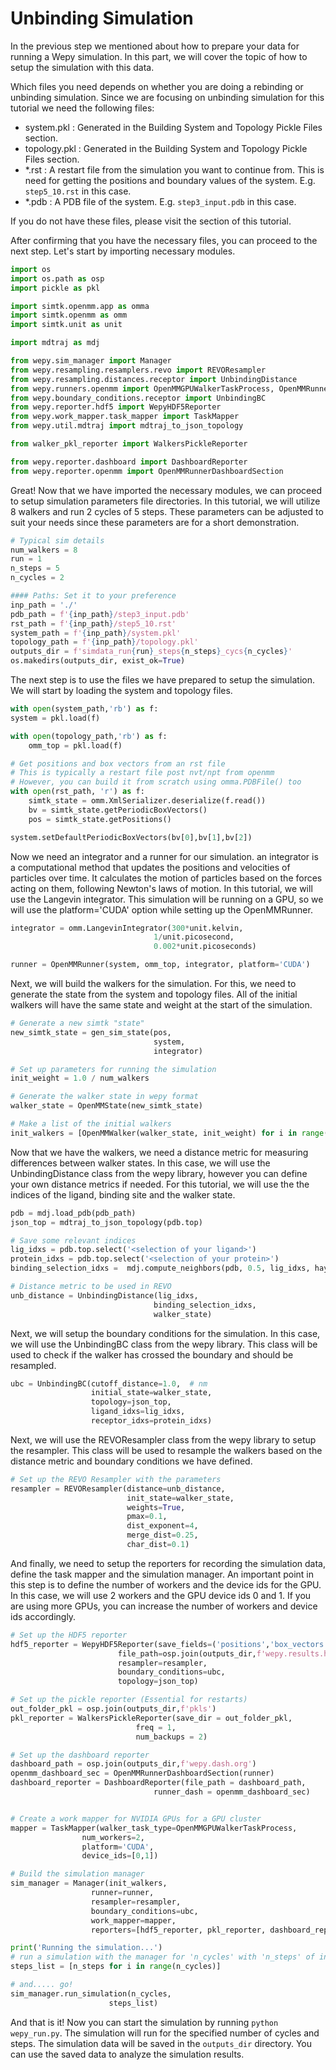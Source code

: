 * Unbinding Simulation

In the previous step we mentioned about how to prepare your data for
running a Wepy simulation. In this part, we will cover the topic of how
to setup the simulation with this data.

Which files you need depends on whether you are doing a rebinding or
unbinding simulation. Since we are focusing on unbinding simulation for
this tutorial we need the following files:

- system.pkl : Generated in the Building System and Topology Pickle
  Files section.
- topology.pkl : Generated in the Building System and Topology Pickle
  Files section.
- *.rst : A restart file from the simulation you want to continue from.
  This is need for getting the positions and boundary values of the
  system. E.g. ~step5_10.rst~ in this case.
- *.pdb : A PDB file of the system. E.g. ~step3_input.pdb~ in this case.

If you do not have these files, please visit the @@rst::any:`How to Prepare Your Data <prepare>`@@ section of this tutorial.

After confirming that you have the necessary files, you can proceed to
the next step. Let's start by importing necessary modules.

#+BEGIN_SRC python
  import os
  import os.path as osp
  import pickle as pkl

  import simtk.openmm.app as omma
  import simtk.openmm as omm
  import simtk.unit as unit

  import mdtraj as mdj

  from wepy.sim_manager import Manager
  from wepy.resampling.resamplers.revo import REVOResampler
  from wepy.resampling.distances.receptor import UnbindingDistance
  from wepy.runners.openmm import OpenMMGPUWalkerTaskProcess, OpenMMRunner, OpenMMWalker, OpenMMState, gen_sim_state
  from wepy.boundary_conditions.receptor import UnbindingBC
  from wepy.reporter.hdf5 import WepyHDF5Reporter
  from wepy.work_mapper.task_mapper import TaskMapper
  from wepy.util.mdtraj import mdtraj_to_json_topology

  from walker_pkl_reporter import WalkersPickleReporter

  from wepy.reporter.dashboard import DashboardReporter
  from wepy.reporter.openmm import OpenMMRunnerDashboardSection
#+END_SRC

Great! Now that we have imported the necessary modules, we can proceed
to setup simulation parameters file directories. In this tutorial, we
will utilize 8 walkers and run 2 cycles of 5 steps. These parameters can
be adjusted to suit your needs since these parameters are for a short
demonstration.

#+BEGIN_SRC python
  # Typical sim details
  num_walkers = 8
  run = 1
  n_steps = 5
  n_cycles = 2

  #### Paths: Set it to your preference
  inp_path = './'
  pdb_path = f'{inp_path}/step3_input.pdb'
  rst_path = f'{inp_path}/step5_10.rst'
  system_path = f'{inp_path}/system.pkl'
  topology_path = f'{inp_path}/topology.pkl'
  outputs_dir = f'simdata_run{run}_steps{n_steps}_cycs{n_cycles}'
  os.makedirs(outputs_dir, exist_ok=True)
#+END_SRC

The next step is to use the files we have prepared to setup the
simulation. We will start by loading the system and topology files.

#+BEGIN_SRC python
  with open(system_path,'rb') as f:
  system = pkl.load(f)

  with open(topology_path,'rb') as f:
      omm_top = pkl.load(f)

  # Get positions and box vectors from an rst file
  # This is typically a restart file post nvt/npt from openmm
  # However, you can build it from scratch using omma.PDBFile() too
  with open(rst_path, 'r') as f:
      simtk_state = omm.XmlSerializer.deserialize(f.read())
      bv = simtk_state.getPeriodicBoxVectors()
      pos = simtk_state.getPositions()

  system.setDefaultPeriodicBoxVectors(bv[0],bv[1],bv[2])
#+END_SRC

Now we need an integrator and a runner for our simulation. an integrator
is a computational method that updates the positions and velocities of
particles over time. It calculates the motion of particles based on the
forces acting on them, following Newton's laws of motion. In this
tutorial, we will use the Langevin integrator. This simulation will be
running on a GPU, so we will use the platform='CUDA' option while
setting up the OpenMMRunner.

#+BEGIN_SRC python
  integrator = omm.LangevinIntegrator(300*unit.kelvin,
                                  1/unit.picosecond,
                                  0.002*unit.picoseconds)

  runner = OpenMMRunner(system, omm_top, integrator, platform='CUDA')
#+END_SRC

Next, we will build the walkers for the simulation. For this, we need to
generate the state from the system and topology files. All of the
initial walkers will have the same state and weight at the start of the
simulation.

#+BEGIN_SRC python
  # Generate a new simtk "state"
  new_simtk_state = gen_sim_state(pos,
                                  system,
                                  integrator)

  # Set up parameters for running the simulation
  init_weight = 1.0 / num_walkers

  # Generate the walker state in wepy format
  walker_state = OpenMMState(new_simtk_state)

  # Make a list of the initial walkers
  init_walkers = [OpenMMWalker(walker_state, init_weight) for i in range(num_walkers)]
#+END_SRC

Now that we have the walkers, we need a distance metric for measuring
differences between walker states. In this case, we will use the
UnbindingDistance class from the wepy library, however you can define
your own distance metrics if needed. For this tutorial, we will use the
the indices of the ligand, binding site and the walker state.

#+BEGIN_SRC python
  pdb = mdj.load_pdb(pdb_path)
  json_top = mdtraj_to_json_topology(pdb.top)

  # Save some relevant indices
  lig_idxs = pdb.top.select('<selection of your ligand>')
  protein_idxs = pdb.top.select('<selection of your protein>')
  binding_selection_idxs =  mdj.compute_neighbors(pdb, 0.5, lig_idxs, haystack_indices=protein_idxs, periodic=True)[0]

  # Distance metric to be used in REVO
  unb_distance = UnbindingDistance(lig_idxs,
                                  binding_selection_idxs,
                                  walker_state)
#+END_SRC

Next, we will setup the boundary conditions for the simulation. In this
case, we will use the UnbindingBC class from the wepy library. This
class will be used to check if the walker has crossed the boundary and
should be resampled.

#+BEGIN_SRC python
  ubc = UnbindingBC(cutoff_distance=1.0,  # nm
                    initial_state=walker_state,
                    topology=json_top,
                    ligand_idxs=lig_idxs,
                    receptor_idxs=protein_idxs)
#+END_SRC

Next, we will use the REVOResampler class from the wepy library to setup
the resampler. This class will be used to resample the walkers based on
the distance metric and boundary conditions we have defined.

#+BEGIN_SRC python
  # Set up the REVO Resampler with the parameters
  resampler = REVOResampler(distance=unb_distance,
                            init_state=walker_state,
                            weights=True,
                            pmax=0.1,
                            dist_exponent=4,
                            merge_dist=0.25,
                            char_dist=0.1)
#+END_SRC

And finally, we need to setup the reporters for recording the simulation
data, define the task mapper and the simulation manager. An important
point in this step is to define the number of workers and the device ids
for the GPU. In this case, we will use 2 workers and the GPU device ids
0 and 1. If you are using more GPUs, you can increase the number of
workers and device ids accordingly.

#+BEGIN_SRC python
  # Set up the HDF5 reporter
  hdf5_reporter = WepyHDF5Reporter(save_fields=('positions','box_vectors'),
                          file_path=osp.join(outputs_dir,f'wepy.results.h5') ,
                          resampler=resampler,
                          boundary_conditions=ubc,
                          topology=json_top)

  # Set up the pickle reporter (Essential for restarts)
  out_folder_pkl = osp.join(outputs_dir,f'pkls')
  pkl_reporter = WalkersPickleReporter(save_dir = out_folder_pkl,
                              freq = 1,
                              num_backups = 2)

  # Set up the dashboard reporter
  dashboard_path = osp.join(outputs_dir,f'wepy.dash.org')
  openmm_dashboard_sec = OpenMMRunnerDashboardSection(runner)
  dashboard_reporter = DashboardReporter(file_path = dashboard_path,
                                  runner_dash = openmm_dashboard_sec)


  # Create a work mapper for NVIDIA GPUs for a GPU cluster
  mapper = TaskMapper(walker_task_type=OpenMMGPUWalkerTaskProcess,
                  num_workers=2,
                  platform='CUDA',
                  device_ids=[0,1])

  # Build the simulation manager
  sim_manager = Manager(init_walkers,
                    runner=runner,
                    resampler=resampler,
                    boundary_conditions=ubc,
                    work_mapper=mapper,
                    reporters=[hdf5_reporter, pkl_reporter, dashboard_reporter])

  print('Running the simulation...')
  # run a simulation with the manager for 'n_cycles' with 'n_steps' of integrator steps in each
  steps_list = [n_steps for i in range(n_cycles)]

  # and..... go!
  sim_manager.run_simulation(n_cycles,
                        steps_list)
#+END_SRC

And that is it! Now you can start the simulation by running
~python wepy_run.py~. The simulation will run for the specified number
of cycles and steps. The simulation data will be saved in the
~outputs_dir~ directory. You can use the saved data to analyze the
simulation results.
